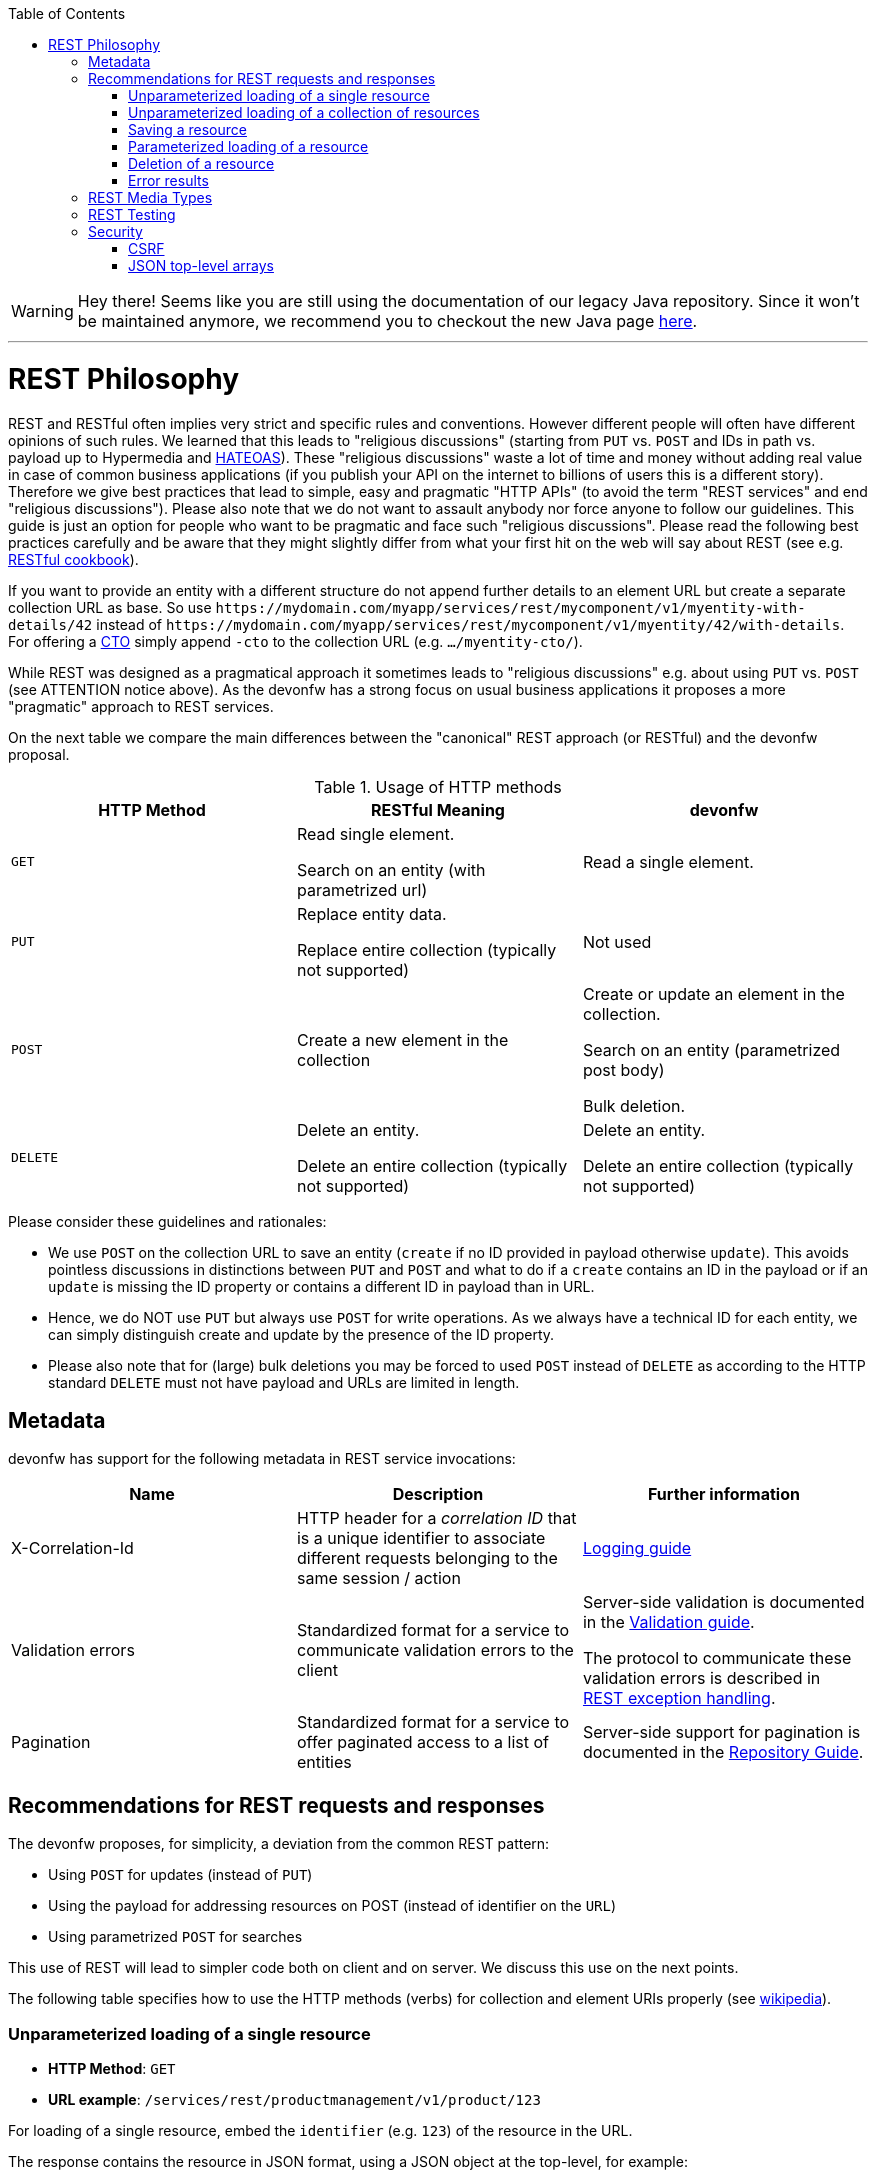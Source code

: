 :toc: macro
toc::[]

WARNING: Hey there! Seems like you are still using the documentation of our legacy Java repository. Since it won't be maintained anymore, we recommend you to checkout the new Java page https://devonfw.com/docs/java/current/[here]. 

'''

= REST Philosophy

REST and RESTful often implies very strict and specific rules and conventions.
However different people will often have different opinions of such rules.
We learned that this leads to "religious discussions" (starting from `PUT` vs. `POST` and IDs in path vs. payload up to Hypermedia and https://en.wikipedia.org/wiki/HATEOAS[HATEOAS]).
These "religious discussions" waste a lot of time and money without adding real value in case of common business applications (if you publish your API on the internet to billions of users this is a different story).
Therefore we give best practices that lead to simple, easy and pragmatic "HTTP APIs" (to avoid the term "REST services" and end "religious discussions").
Please also note that we do not want to assault anybody nor force anyone to follow our guidelines.
This guide is just an option for people who want to be pragmatic and face such "religious discussions".
Please read the following best practices carefully and be aware that they might slightly differ from what your first hit on the web will say about REST (see e.g. http://restcookbook.com/[RESTful cookbook]).

If you want to provide an entity with a different structure do not append further details to an element URL but create a separate collection URL as base.
So use `\https://mydomain.com/myapp/services/rest/mycomponent/v1/myentity-with-details/42` instead of `\https://mydomain.com/myapp/services/rest/mycomponent/v1/myentity/42/with-details`.
For offering a link:guide-transferobject.asciidoc#CTO[CTO] simply append `-cto` to the collection URL (e.g. `.../myentity-cto/`).

While REST was designed as a pragmatical approach it sometimes leads to "religious discussions" e.g. about using `PUT` vs. `POST` (see ATTENTION notice above).
As the devonfw has a strong focus on usual business applications it proposes a more "pragmatic" approach to REST services.

On the next table we compare the main differences between the "canonical" REST approach (or RESTful) and the devonfw proposal.

.Usage of HTTP methods
[options="header"]
|=======================
|*HTTP Method*|*RESTful Meaning*|*devonfw*
|`GET`        .<|Read single element.

Search on an entity (with parametrized url) .<|Read a single element.

|`PUT`        .<|Replace entity data.         

Replace entire collection (typically not supported) .<| Not used
|`POST`       .<|Create a new element in the collection  .<| Create or update an element in the collection.

Search on an entity (parametrized post body)

Bulk deletion.

|`DELETE`     .<|Delete an entity.

Delete an entire collection (typically not supported) .<|Delete an entity.

Delete an entire collection (typically not supported)|
|=======================

Please consider these guidelines and rationales:

* We use `POST` on the collection URL to save an entity (`create` if no ID provided in payload otherwise `update`). This avoids pointless discussions in distinctions between `PUT` and `POST` and what to do if a `create` contains an ID in the payload or if an `update` is missing the ID property or contains a different ID in payload than in URL.
* Hence, we do NOT use `PUT` but always use `POST` for write operations. As we always have a technical ID for each entity, we can simply distinguish create and update by the presence of the ID property.
* Please also note that for (large) bulk deletions you may be forced to used `POST` instead of `DELETE` as according to the HTTP standard `DELETE` must not have payload and URLs are limited in length.

== Metadata
devonfw has support for the following metadata in REST service invocations:

[options="header"]
|=======
|Name |Description| Further information
|X-Correlation-Id|HTTP header for a _correlation ID_ that is a unique identifier to associate different requests belonging to the same session / action| link:guide-logging.asciidoc[Logging guide]
|Validation errors |Standardized format for a service to communicate validation errors to the client| Server-side validation is documented in the link:guide-validation.asciidoc[Validation guide].

The protocol to communicate these validation errors is described in xref:rest-exception-handling[REST exception handling].
|Pagination |Standardized format for a service to offer paginated access to a list of entities| Server-side support for pagination is documented in the link:guide-repository.asciidoc#pagination[Repository Guide].
|=======

== Recommendations for REST requests and responses
The devonfw proposes, for simplicity, a deviation from the common REST pattern:

* Using `POST` for updates (instead of `PUT`)
* Using the payload for addressing resources on POST (instead of identifier on the `URL`)
* Using parametrized `POST` for searches

This use of REST will lead to simpler code both on client and on server. We discuss this use on the next points.

The following table specifies how to use the HTTP methods (verbs) for collection and element URIs properly (see http://en.wikipedia.org/wiki/Representational_State_Transfer#Applied_to_web_services[wikipedia]).

=== Unparameterized loading of a single resource
* *HTTP Method*: `GET`
* *URL example*: `/services/rest/productmanagement/v1/product/123`

For loading of a single resource, embed the `identifier` (e.g. `123`) of the resource in the URL.

The response contains the resource in JSON format, using a JSON object at the top-level, for example:

[source,javascript]
----
{
  "id": 123,
  "name": "Steak",
  "color": "brown"
}
----

=== Unparameterized loading of a collection of resources
* *HTTP Method*: `GET`
* *URL example*: `/services/rest/productmanagement/v1/product`

For loading of a collection of resources, make sure that the size of the collection can never exceed a reasonable maximum size. For parameterized loading (searching, pagination), see below.

The response contains the collection in JSON format, using a JSON object at the top-level, and the actual collection underneath a `result` key, for example:

[source,javascript]
----
{
  "result": [
    {
      "id": 123,
      "name": "Steak",
      "color": "brown"
    },
    {
      "id": 124,
      "name": "Broccoli",
      "color": "green"
    }
  ]
}
----

=== Saving a resource
* *HTTP Method*: `POST`
* *URL example*: `/services/rest/productmanagement/v1/product`

The resource will be passed via JSON in the request body. If updating an existing resource, include the resource's `identifier` in the JSON and not in the URL, in order to avoid ambiguity.

If saving was successful, the updated product (e.g. with assigned ID or updated modification counter) is returned.

If saving was unsuccessful, refer below for the format to return errors to the client.


=== Parameterized loading of a resource
* *HTTP Method*: `POST`
* *URL example*: `/services/rest/productmanagement/v1/product/search`

In order to differentiate from an unparameterized load, a special _subpath_ (for example `search`) is introduced. The parameters are passed via JSON in the request body. An example of a simple, paginated search would be:

[source,javascript]
--------
{
  "status": "OPEN",
  "pagination": {
    "page": 2,
    "size": 25
  }
}
--------

The response contains the requested page of the collection in JSON format, using a JSON object at the top-level, the actual page underneath a `result` key, and additional pagination information underneath a `pagination` key, for example:

[source,javascript]
----
{
  "pagination": {
    "page": 2,
    "size": 25,
    "total": null
  },
  "result": [
    {
      "id": 123,
      "name": "Steak",
      "color": "brown"
    },
    {
      "id": 124,
      "name": "Broccoli",
      "color": "green"
    }
  ]
}
----


Compare the code needed on server side to accept this request:
[source,java]
----
  @Path("/category/search")
  @POST
  public PaginatedListTo<CategoryEto> findCategorysByPost(CategorySearchCriteriaTo searchCriteriaTo) {
    return this.dishmanagement.findCategoryEtos(searchCriteriaTo);
 }
----

With the equivalent code required if doing it the RESTful way by issuing a `GET` request:
//I adjusted the example according to how I think it should be (not 100% certain it's correct).
[source,java]
----
 @Path("/category/search")
  @POST @Path("/order")
  @GET
  public PaginatedListTo<CategoryEto> findCategorysByPost( @Context UriInfo info) {

    RequestParameters parameters = RequestParameters.fromQuery(info);
    CategorySearchCriteriaTo criteria = new CategorySearchCriteriaTo();
    criteria.setName(parameters.get("name", Long.class, false));
    criteria.setDescription(parameters.get("description", OrderState.class, false));
    criteria.setShowOrder(parameters.get("showOrder", OrderState.class, false));
    return this.dishmanagement.findCategoryEtos(criteria);

  }
----


==== Pagination details

The client can choose to request a count of the total size of the collection, for example to calculate the total number of available pages. It does so, by specifying the `pagination.total` property with a value of `true`.

The service is free to honour this request. If it chooses to do so, it returns the total count as the `pagination.total` property in the response.

=== Deletion of a resource
* *HTTP Method*: `DELETE`
* *URL example*: `/services/rest/productmanagement/v1/product/123`

For deletion of a single resource, embed the `identifier` of the resource in the URL.

=== Error results

The general format for returning an error to the client is as follows:

[source,javascript]
----
{
  "message": "A human-readable message describing the error",
  "code": "A code identifying the concrete error",
  "uuid": "An identifier (generally the correlation id) to help identify corresponding requests in logs"
}
----

If the error is caused by a failed validation of the entity, the above format is extended to also include the list of individual validation errors:

[source,javascript]
----
{
  "message": "A human-readable message describing the error",
  "code": "A code identifying the concrete error",
  "uuid": "An identifier (generally the correlation id) to help identify corresponding requests in logs",
  "errors": {
    "property failing validation": [
       "First error message on this property",
       "Second error message on this property"
    ],
    // ....
  }
}
----

== REST Media Types
The payload of a REST service can be in any format as REST by itself does not specify this. The most established ones that the devonfw recommends are link:guide-xml.asciidoc[XML] and link:guide-json.asciidoc[JSON]. Follow these links for further details and guidance how to use them properly. `JAX-RS` and `CXF` properly support these formats (`MediaType.APPLICATION_JSON` and `MediaType.APPLICATION_XML` can be specified for `@Produces` or `@Consumes`). Try to decide for a single format for all services if possible and NEVER mix different formats in a service.

== REST Testing
For testing REST services in general consult the link:guide-testing.asciidoc[testing guide].

For manual testing REST services there are browser plugins:

* Firefox: https://addons.mozilla.org/de/firefox/addon/rested/[rested]
* Chrome: http://www.getpostman.com/[postman] (https://chrome.google.com/webstore/detail/advanced-rest-client/hgmloofddffdnphfgcellkdfbfbjeloo[advanced-rest-client])

== Security
Your services are the major entry point to your application. Hence security considerations are important here.

=== CSRF
A common security threat is https://www.owasp.org/index.php/Top_10_2013-A8-Cross-Site_Request_Forgery_(CSRF)[CSRF] for REST services. Therefore all REST operations that are performing modifications (PUT, POST, DELETE, etc. - all except GET) have to be secured against CSRF attacks. See link:guide-csrf.asciidoc[CSRF] how to do this.

=== JSON top-level arrays
OWASP earlier suggested to never return JSON arrays at the top-level, to prevent attacks without rationale.
We digged deep and found https://haacked.com/archive/2008/11/20/anatomy-of-a-subtle-json-vulnerability.aspx/[anatomy-of-a-subtle-json-vulnerability].
To sum it up the attack is many years old and does not work in any recent or relevant browser.
Hence it is fine to use arrays as top-level result in a JSON REST service (means you can return `List<Foo>` in a Java JAX-RS service).

